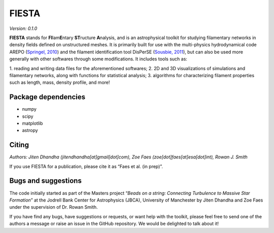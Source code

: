 FIESTA
=====================
*Version: 0.1.0*

**FIESTA** stands for **FI**\ lam\ **E**\ ntary **ST**\ ructure
**A**\ nalysis, and is an astrophysical toolkit for studying filamentary
networks in density fields defined on unstructured meshes. It is
primarily built for use with the multi-physics hydrodynamical code AREPO
(`Springel, 2010 <https://doi.org/10.1111/j.1365-2966.2009.15715.x>`__)
and the filament identification tool DisPerSE (`Sousbie,
2011 <https://doi.org/10.1111/j.1365-2966.2011.18394.x>`__), but can
also be used more generally with other softwares through some
modifications. It includes tools such as:

1. reading and writing data
files for the aforementioned softwares; 
2. 2D and 3D visualizations of
simulations and filamentary networks, along with functions for
statistical analysis; 
3. algorithms for characterizing filament
properties such as length, mass, density profile, and more!

Package dependencies
--------------------

-  numpy
-  scipy
-  matplotlib
-  astropy

Citing
------

*Authors: Jiten Dhandha (jitendhandha[at]gmail[dot]com), Zoe Faes
(zoe[dot]faes[at]esa[dot]int), Rowan J. Smith*

If you use FIESTA for a publication, please cite it as “Faes et al. (in
prep)”.

Bugs and suggestions
--------------------

The code initially started as part of the Masters project “*Beads on a
string: Connecting Turbulence to Massive Star Formation*” at the Jodrell
Bank Center for Astrophysics (JBCA), University of Manchester by Jiten
Dhandha and Zoe Faes under the supervision of Dr. Rowan Smith.

If you have find any bugs, have suggestions or requests, or want help
with the toolkit, please feel free to send one of the authors a message
or raise an issue in the GitHub repository. We would be delighted to
talk about it!

